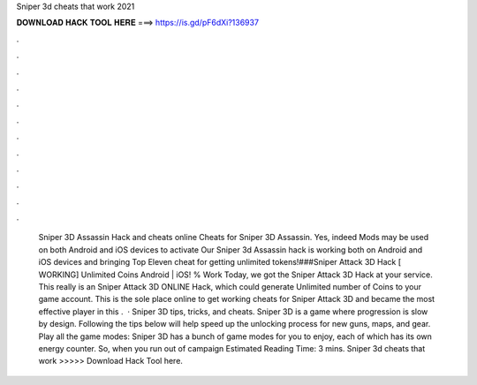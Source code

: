 Sniper 3d cheats that work 2021

𝐃𝐎𝐖𝐍𝐋𝐎𝐀𝐃 𝐇𝐀𝐂𝐊 𝐓𝐎𝐎𝐋 𝐇𝐄𝐑𝐄 ===> https://is.gd/pF6dXi?136937

.

.

.

.

.

.

.

.

.

.

.

.

 Sniper 3D Assassin Hack and cheats online Cheats for Sniper 3D Assassin. Yes, indeed Mods may be used on both Android and iOS devices to activate  Our Sniper 3d Assassin hack is working both on Android and iOS devices and bringing Top Eleven cheat for getting unlimited tokens!###Sniper Attack 3D Hack [ WORKING] Unlimited Coins Android | iOS! % Work Today, we got the Sniper Attack 3D Hack at your service. This really is an Sniper Attack 3D ONLINE Hack, which could generate Unlimited number of Coins to your game account. This is the sole place online to get working cheats for Sniper Attack 3D and became the most effective player in this .  · Sniper 3D tips, tricks, and cheats. Sniper 3D is a game where progression is slow by design. Following the tips below will help speed up the unlocking process for new guns, maps, and gear. Play all the game modes: Sniper 3D has a bunch of game modes for you to enjoy, each of which has its own energy counter. So, when you run out of campaign Estimated Reading Time: 3 mins. Sniper 3d cheats that work >>>>> Download Hack Tool here.